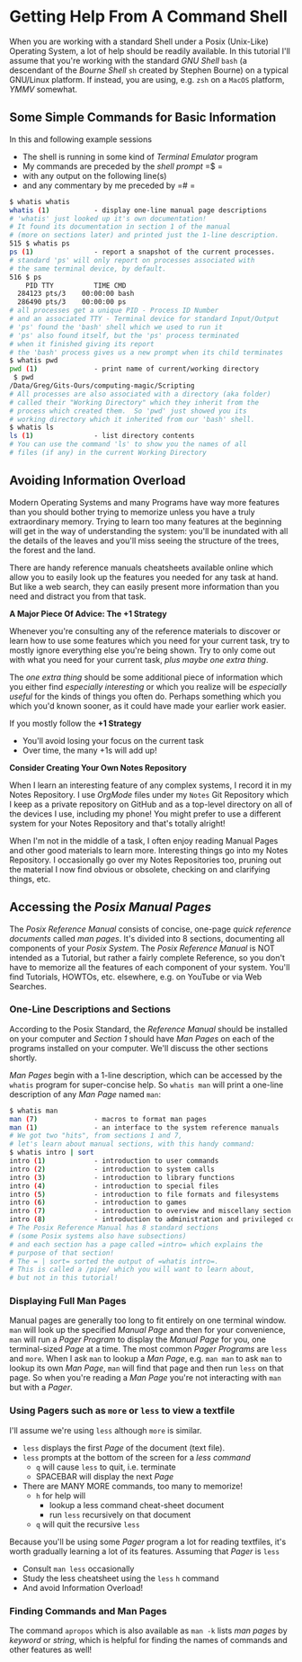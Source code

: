 * Getting Help From A Command Shell

When you are working with a standard Shell under a Posix (Unix-Like) Operating
System, a lot of help should be readily available. In this tutorial I'll assume
that you're working with the standard /GNU Shell/ =bash= (a descendant of the
/Bourne Shell/ =sh= created by Stephen Bourne) on a typical GNU/Linux platform.
If instead, you are using, e.g. =zsh= on a =MacOS= platform, /YMMV/ somewhat.

** Some Simple Commands for Basic Information

In this and following example sessions
- The shell is running in some kind of /Terminal Emulator/ program
- My commands are preceded by the /shell prompt/ =$ =
- with any output on the following line(s)
- and any commentary by me preceded by =# =

#+begin_src bash
$ whatis whatis
whatis (1)           - display one-line manual page descriptions
# 'whatis' just looked up it's own documentation!
# It found its documentation in section 1 of the manual
# (more on sections later) and printed just the 1-line description.
515 $ whatis ps
ps (1)               - report a snapshot of the current processes.
# standard 'ps' will only report on processes associated with
# the same terminal device, by default.
516 $ ps
    PID TTY          TIME CMD
  284123 pts/3    00:00:00 bash
  286490 pts/3    00:00:00 ps
# all processes get a unique PID - Process ID Number
# and an associated TTY - Terminal device for standard Input/Output
# 'ps' found the 'bash' shell which we used to run it
# 'ps' also found itself, but the 'ps' process terminated
# when it finished giving its report
# the 'bash' process gives us a new prompt when its child terminates
$ whatis pwd
pwd (1)              - print name of current/working directory
 $ pwd
/Data/Greg/Gits-Ours/computing-magic/Scripting
# All processes are also associated with a directory (aka folder)
# called their "Working Directory" which they inherit from the
# process which created them.  So 'pwd' just showed you its
# working directory which it inherited from our 'bash' shell.
$ whatis ls
ls (1)               - list directory contents
# You can use the command 'ls' to show you the names of all
# files (if any) in the current Working Directory
#+end_src

** Avoiding Information Overload

Modern Operating Systems and many Programs have way more features than you
should bother trying to memorize unless you have a truly extraordinary memory.
Trying to learn too many features at the beginning will get in the way of
understanding the system: you'll be inundated with all the details of the leaves
and you'll miss seeing the structure of the trees, the forest and the land.

There are handy reference manuals cheatsheets available online which allow you
to easily look up the features you needed for any task at hand. But like a web
search, they can easily present more information than you need and distract you
from that task.

*A Major Piece Of Advice: The +1 Strategy*

Whenever you're consulting any of the reference materials to discover or learn
how to use some features which you need for your current task, try to mostly
ignore everything else you're being shown. Try to only come out with what you
need for your current task, /plus maybe one extra thing/.

The /one extra thing/ should be some additional piece of information which you
either find /especially interesting/ or which you realize will be /especially
useful/ for the kinds of things you often do. Perhaps something which you which
you'd known sooner, as it could have made your earlier work easier.

If you mostly follow the *+1 Strategy*
- You'll avoid losing your focus on the current task
- Over time, the many +1s will add up!

*Consider Creating Your Own Notes Repository*

When I learn an interesting feature of any complex systems, I record it in my
Notes Repository. I use /OrgMode/ files under my =Notes= Git Repository which I
keep as a private repository on GitHub and as a top-level directory on all of
the devices I use, including my phone! You might prefer to use a different
system for your Notes Repository and that's totally alright!

When I'm not in the middle of a task, I often enjoy reading Manual Pages and
other good materials to learn more. Interesting things go into my Notes
Repository. I occasionally go over my Notes Repositories too, pruning out the
material I now find obvious or obsolete, checking on and clarifying things, etc.

** Accessing the /Posix Manual Pages/

The /Posix Reference Manual/ consists of concise, one-page /quick reference
documents/ called /man pages/. It's divided into 8 sections, documenting all
components of your /Posix System/. The /Posix Reference Manual/ is NOT intended
as a Tutorial, but rather a fairly complete Reference, so you don't have to
memorize all the features of each component of your system. You'll find
Tutorials, HOWTOs, etc. elsewhere, e.g. on YouTube or via Web Searches.

*** One-Line Descriptions and Sections

According to the Posix Standard, the /Reference Manual/ should be installed on
your computer and /Section 1/ should have /Man Pages/ on each of the programs
installed on your computer. We'll discuss the other sections shortly.

/Man Pages/ begin with a 1-line description, which can be accessed by the
=whatis= program for super-concise help. So =whatis man= will print a one-line
description of any /Man Page/ named =man=:
#+begin_src bash
$ whatis man
man (7)              - macros to format man pages
man (1)              - an interface to the system reference manuals
# We got two "hits", from sections 1 and 7,
# let's learn about manual sections, with this handy command:
$ whatis intro | sort
intro (1)            - introduction to user commands
intro (2)            - introduction to system calls
intro (3)            - introduction to library functions
intro (4)            - introduction to special files
intro (5)            - introduction to file formats and filesystems
intro (6)            - introduction to games
intro (7)            - introduction to overview and miscellany section
intro (8)            - introduction to administration and privileged commands
# The Posix Reference Manual has 8 standard sections
# (some Posix systems also have subsections)
# and each section has a page called =intro= which explains the
# purpose of that section!
# The = | sort= sorted the output of =whatis intro=.
# This is called a /pipe/ which you will want to learn about,
# but not in this tutorial!
#+end_src

*** Displaying Full Man Pages

Manual pages are generally too long to fit entirely on one terminal window.
=man= will look up the specified /Manual Page/ and then for your convenience,
=man= will run a /Pager Program/ to display the /Manual Page/ for you, one
terminal-sized /Page/ at a time. The most common /Pager Programs/ are =less= and
=more=. When I ask =man= to lookup a /Man Page/, e.g. =man man= to ask =man= to
lookup its own /Man Page/, =man= will find that page and then run =less= on that
page. So when you're reading a /Man Page/ you're not interacting with =man= but
with a /Pager/.

*** Using Pagers such as =more= or =less= to view a textfile

I'll assume we're using =less= although =more= is similar.
- =less= displays the first /Page/ of the document (text file).
- =less= prompts at the bottom of the screen for a /less command/
      - =q= will cause =less= to quit, i.e. terminate
      - SPACEBAR will display the next /Page/
- There are MANY MORE commands, too many to memorize!
      - =h= for help will
            - lookup a less command cheat-sheet document
            - run =less= recursively on that document
      - =q= will quit the recursive =less=

Because you'll be using some /Pager/ program a lot for reading textfiles,
it's worth gradually learning a lot of its features.  Assuming that /Pager/ is =less=
- Consult =man less= occasionally
- Study the less cheatsheet using the =less= =h= command
- And avoid Information Overload!

*** Finding Commands and Man Pages

The command =apropos= which is also available as =man -k= lists /man pages/ by
/keyword/ or /string/, which is helpful for finding the names of commands and
other features as well!
